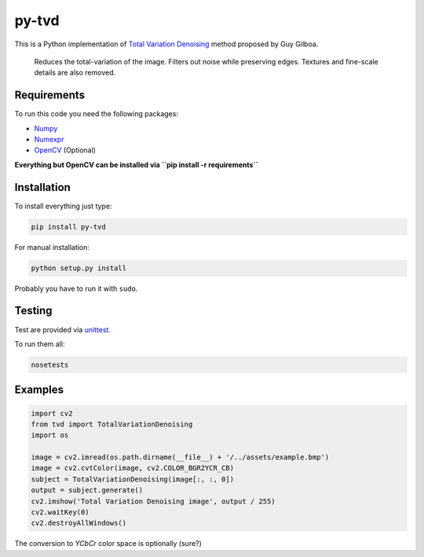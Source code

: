 py-tvd
======

This is a Python implementation of `Total Variation Denoising`_ method proposed by Guy Gilboa.

    Reduces the total-variation of the image.
    Filters out noise while preserving edges. Textures and fine-scale details are also removed.

Requirements
------------

To run this code you need the following packages:

-  `Numpy`_
-  `Numexpr`_
-  `OpenCV`_ (Optional)

**Everything but OpenCV can be installed via ``pip install -r requirements``**

Installation
------------

To install everything just type:

.. code:: shell

    pip install py-tvd


For manual installation:

.. code:: shell

    python setup.py install

Probably you have to run it with ``sudo``.

Testing
-------

Test are provided via `unittest`_.

To run them all:

.. code:: shell

    nosetests

Examples
--------

.. code:: python

    import cv2
    from tvd import TotalVariationDenoising
    import os

    image = cv2.imread(os.path.dirname(__file__) + '/../assets/example.bmp')
    image = cv2.cvtColor(image, cv2.COLOR_BGR2YCR_CB)
    subject = TotalVariationDenoising(image[:, :, 0])
    output = subject.generate()
    cv2.imshow('Total Variation Denoising image', output / 255)
    cv2.waitKey(0)
    cv2.destroyAllWindows()

The conversion to *YCbCr* color space is optionally (sure?)


.. _Total Variation Denoising: http://visl.technion.ac.il/~gilboa/PDE-filt/tv_denoising.html
.. _Python 2.7: https://www.python.org/download/releases/2.7/
.. _OpenCV: http://opencv.org/
.. _Numpy: http://www.numpy.org/
.. _numexpr: https://github.com/pydata/numexpr
.. _unittest: https://docs.python.org/2/library/unittest.html
